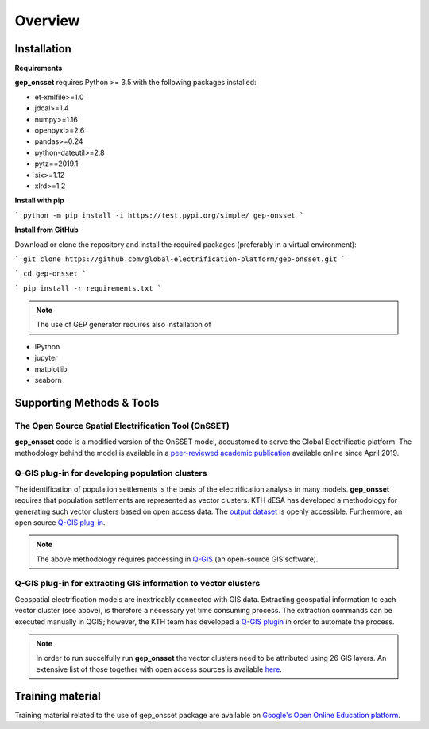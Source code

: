 ﻿Overview
=================================

Installation
#####################

**Requirements**

**gep_onsset** requires Python >= 3.5 with the following packages installed:

* et-xmlfile>=1.0
* jdcal>=1.4
* numpy>=1.16
* openpyxl>=2.6
* pandas>=0.24
* python-dateutil>=2.8
* pytz==2019.1
* six>=1.12
* xlrd>=1.2

**Install with pip**

```
python -m pip install -i https://test.pypi.org/simple/ gep-onsset
```

**Install from GitHub**

Download or clone the repository and install the required packages (preferably in a virtual environment):

```
git clone https://github.com/global-electrification-platform/gep-onsset.git
```

```
cd gep-onsset
```

```
pip install -r requirements.txt
```


.. note::  The use of GEP generator requires also installation of 

* IPython
* jupyter
* matplotlib
* seaborn

Supporting Methods & Tools
#############################

The Open Source Spatial Electrification Tool (OnSSET)
*************************************************************

**gep_onsset** code is a modified version of the OnSSET model, accustomed to serve the Global Electrificatio platform. The methodology behind the model is available in a `peer-reviewed academic publication <https://doi.org/10.3390/en12071395>`_ available online since April 2019. 

Q-GIS plug-in for developing population clusters
*************************************************************

The identification of population settlements is the basis of the electrification analysis in many models.
**gep_onsset** requires that population settlements are represented as vector clusters. KTH dESA has developed a methodology for generating such vector clusters based on open access data. The `output dataset <https://data.mendeley.com/datasets/z9zfhzk8cr/3>`_ is openly accessible. Furthermore, an open source `Q-GIS plug-in <https://github.com/global-electrification-platform/Clustering>`_.

.. note::  The above methodology requires processing in `Q-GIS <https://www.qgis.org/en/site/>`_ (an open-source GIS software).


Q-GIS plug-in for extracting GIS information to vector clusters
********************************************************************

Geospatial electrification models are inextricably connected with GIS data. Extracting geospatial information to each vector cluster (see above), is therefore a necessary yet time consuming process. The extraction commands can be executed manually in QGIS; however, the KTH team has developed a 
`Q-GIS plugin <https://github.com/global-electrification-platform/Cluster-based_extraction_OnSSET>`_ in order to automate the process.

.. note::  In order to run succelfully run **gep_onsset** the vector clusters need to be attributed using 26 GIS layers. An extensive list of those together with open access sources is available `here <https://drive.google.com/file/d/1O3N1vrGJtLEPN4_3_KxJDxqc4cCEo2H9/view?usp=sharing>`_.

Training material
#############################
Training material related to the use of gep_onsset package are available on `Google's Open Online Education platform <https://gep-education-demo.appspot.com/gep_training/course>`_.